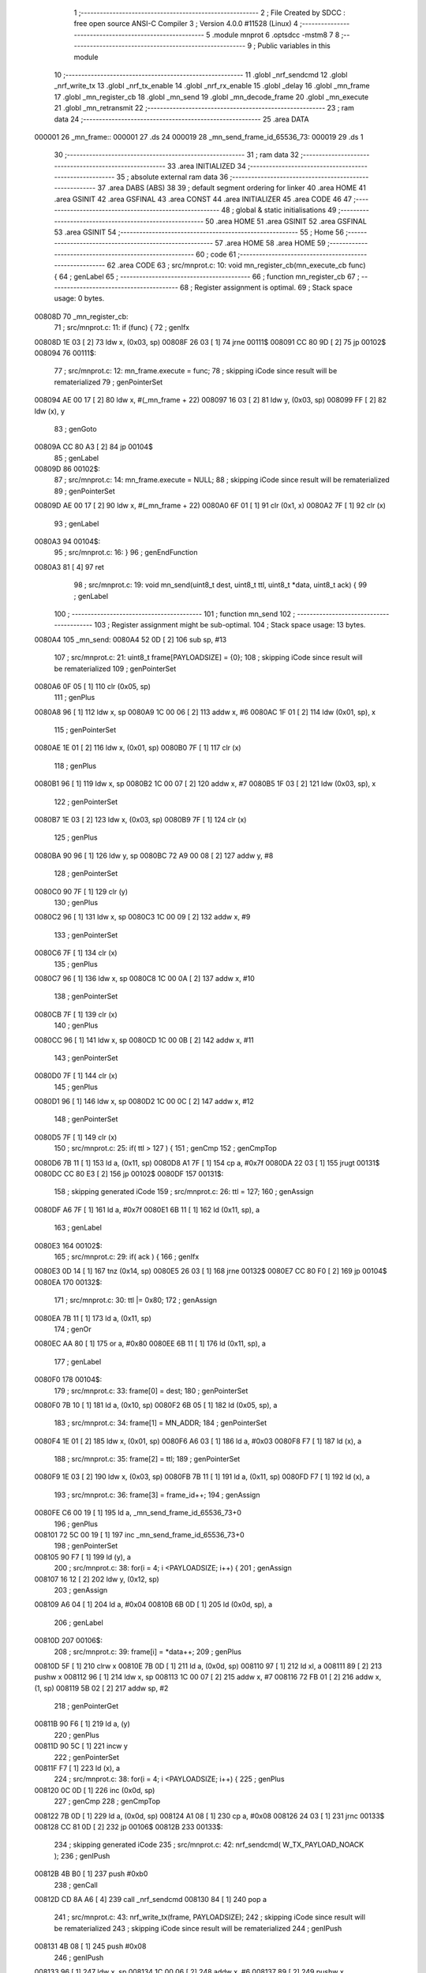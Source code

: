                                       1 ;--------------------------------------------------------
                                      2 ; File Created by SDCC : free open source ANSI-C Compiler
                                      3 ; Version 4.0.0 #11528 (Linux)
                                      4 ;--------------------------------------------------------
                                      5 	.module mnprot
                                      6 	.optsdcc -mstm8
                                      7 	
                                      8 ;--------------------------------------------------------
                                      9 ; Public variables in this module
                                     10 ;--------------------------------------------------------
                                     11 	.globl _nrf_sendcmd
                                     12 	.globl _nrf_write_tx
                                     13 	.globl _nrf_tx_enable
                                     14 	.globl _nrf_rx_enable
                                     15 	.globl _delay
                                     16 	.globl _mn_frame
                                     17 	.globl _mn_register_cb
                                     18 	.globl _mn_send
                                     19 	.globl _mn_decode_frame
                                     20 	.globl _mn_execute
                                     21 	.globl _mn_retransmit
                                     22 ;--------------------------------------------------------
                                     23 ; ram data
                                     24 ;--------------------------------------------------------
                                     25 	.area DATA
      000001                         26 _mn_frame::
      000001                         27 	.ds 24
      000019                         28 _mn_send_frame_id_65536_73:
      000019                         29 	.ds 1
                                     30 ;--------------------------------------------------------
                                     31 ; ram data
                                     32 ;--------------------------------------------------------
                                     33 	.area INITIALIZED
                                     34 ;--------------------------------------------------------
                                     35 ; absolute external ram data
                                     36 ;--------------------------------------------------------
                                     37 	.area DABS (ABS)
                                     38 
                                     39 ; default segment ordering for linker
                                     40 	.area HOME
                                     41 	.area GSINIT
                                     42 	.area GSFINAL
                                     43 	.area CONST
                                     44 	.area INITIALIZER
                                     45 	.area CODE
                                     46 
                                     47 ;--------------------------------------------------------
                                     48 ; global & static initialisations
                                     49 ;--------------------------------------------------------
                                     50 	.area HOME
                                     51 	.area GSINIT
                                     52 	.area GSFINAL
                                     53 	.area GSINIT
                                     54 ;--------------------------------------------------------
                                     55 ; Home
                                     56 ;--------------------------------------------------------
                                     57 	.area HOME
                                     58 	.area HOME
                                     59 ;--------------------------------------------------------
                                     60 ; code
                                     61 ;--------------------------------------------------------
                                     62 	.area CODE
                                     63 ;	src/mnprot.c: 10: void mn_register_cb(mn_execute_cb func) {
                                     64 ; genLabel
                                     65 ;	-----------------------------------------
                                     66 ;	 function mn_register_cb
                                     67 ;	-----------------------------------------
                                     68 ;	Register assignment is optimal.
                                     69 ;	Stack space usage: 0 bytes.
      00808D                         70 _mn_register_cb:
                                     71 ;	src/mnprot.c: 11: if (func) {
                                     72 ; genIfx
      00808D 1E 03            [ 2]   73 	ldw	x, (0x03, sp)
      00808F 26 03            [ 1]   74 	jrne	00111$
      008091 CC 80 9D         [ 2]   75 	jp	00102$
      008094                         76 00111$:
                                     77 ;	src/mnprot.c: 12: mn_frame.execute = func;
                                     78 ; skipping iCode since result will be rematerialized
                                     79 ; genPointerSet
      008094 AE 00 17         [ 2]   80 	ldw	x, #(_mn_frame + 22)
      008097 16 03            [ 2]   81 	ldw	y, (0x03, sp)
      008099 FF               [ 2]   82 	ldw	(x), y
                                     83 ; genGoto
      00809A CC 80 A3         [ 2]   84 	jp	00104$
                                     85 ; genLabel
      00809D                         86 00102$:
                                     87 ;	src/mnprot.c: 14: mn_frame.execute = NULL;
                                     88 ; skipping iCode since result will be rematerialized
                                     89 ; genPointerSet
      00809D AE 00 17         [ 2]   90 	ldw	x, #(_mn_frame + 22)
      0080A0 6F 01            [ 1]   91 	clr	(0x1, x)
      0080A2 7F               [ 1]   92 	clr	(x)
                                     93 ; genLabel
      0080A3                         94 00104$:
                                     95 ;	src/mnprot.c: 16: }
                                     96 ; genEndFunction
      0080A3 81               [ 4]   97 	ret
                                     98 ;	src/mnprot.c: 19: void mn_send(uint8_t dest, uint8_t ttl, uint8_t *data, uint8_t ack) {
                                     99 ; genLabel
                                    100 ;	-----------------------------------------
                                    101 ;	 function mn_send
                                    102 ;	-----------------------------------------
                                    103 ;	Register assignment might be sub-optimal.
                                    104 ;	Stack space usage: 13 bytes.
      0080A4                        105 _mn_send:
      0080A4 52 0D            [ 2]  106 	sub	sp, #13
                                    107 ;	src/mnprot.c: 21: uint8_t frame[PAYLOADSIZE] = {0};
                                    108 ; skipping iCode since result will be rematerialized
                                    109 ; genPointerSet
      0080A6 0F 05            [ 1]  110 	clr	(0x05, sp)
                                    111 ; genPlus
      0080A8 96               [ 1]  112 	ldw	x, sp
      0080A9 1C 00 06         [ 2]  113 	addw	x, #6
      0080AC 1F 01            [ 2]  114 	ldw	(0x01, sp), x
                                    115 ; genPointerSet
      0080AE 1E 01            [ 2]  116 	ldw	x, (0x01, sp)
      0080B0 7F               [ 1]  117 	clr	(x)
                                    118 ; genPlus
      0080B1 96               [ 1]  119 	ldw	x, sp
      0080B2 1C 00 07         [ 2]  120 	addw	x, #7
      0080B5 1F 03            [ 2]  121 	ldw	(0x03, sp), x
                                    122 ; genPointerSet
      0080B7 1E 03            [ 2]  123 	ldw	x, (0x03, sp)
      0080B9 7F               [ 1]  124 	clr	(x)
                                    125 ; genPlus
      0080BA 90 96            [ 1]  126 	ldw	y, sp
      0080BC 72 A9 00 08      [ 2]  127 	addw	y, #8
                                    128 ; genPointerSet
      0080C0 90 7F            [ 1]  129 	clr	(y)
                                    130 ; genPlus
      0080C2 96               [ 1]  131 	ldw	x, sp
      0080C3 1C 00 09         [ 2]  132 	addw	x, #9
                                    133 ; genPointerSet
      0080C6 7F               [ 1]  134 	clr	(x)
                                    135 ; genPlus
      0080C7 96               [ 1]  136 	ldw	x, sp
      0080C8 1C 00 0A         [ 2]  137 	addw	x, #10
                                    138 ; genPointerSet
      0080CB 7F               [ 1]  139 	clr	(x)
                                    140 ; genPlus
      0080CC 96               [ 1]  141 	ldw	x, sp
      0080CD 1C 00 0B         [ 2]  142 	addw	x, #11
                                    143 ; genPointerSet
      0080D0 7F               [ 1]  144 	clr	(x)
                                    145 ; genPlus
      0080D1 96               [ 1]  146 	ldw	x, sp
      0080D2 1C 00 0C         [ 2]  147 	addw	x, #12
                                    148 ; genPointerSet
      0080D5 7F               [ 1]  149 	clr	(x)
                                    150 ;	src/mnprot.c: 25: if( ttl > 127 ) {
                                    151 ; genCmp
                                    152 ; genCmpTop
      0080D6 7B 11            [ 1]  153 	ld	a, (0x11, sp)
      0080D8 A1 7F            [ 1]  154 	cp	a, #0x7f
      0080DA 22 03            [ 1]  155 	jrugt	00131$
      0080DC CC 80 E3         [ 2]  156 	jp	00102$
      0080DF                        157 00131$:
                                    158 ; skipping generated iCode
                                    159 ;	src/mnprot.c: 26: ttl = 127;
                                    160 ; genAssign
      0080DF A6 7F            [ 1]  161 	ld	a, #0x7f
      0080E1 6B 11            [ 1]  162 	ld	(0x11, sp), a
                                    163 ; genLabel
      0080E3                        164 00102$:
                                    165 ;	src/mnprot.c: 29: if( ack ) {
                                    166 ; genIfx
      0080E3 0D 14            [ 1]  167 	tnz	(0x14, sp)
      0080E5 26 03            [ 1]  168 	jrne	00132$
      0080E7 CC 80 F0         [ 2]  169 	jp	00104$
      0080EA                        170 00132$:
                                    171 ;	src/mnprot.c: 30: ttl |= 0x80;
                                    172 ; genAssign
      0080EA 7B 11            [ 1]  173 	ld	a, (0x11, sp)
                                    174 ; genOr
      0080EC AA 80            [ 1]  175 	or	a, #0x80
      0080EE 6B 11            [ 1]  176 	ld	(0x11, sp), a
                                    177 ; genLabel
      0080F0                        178 00104$:
                                    179 ;	src/mnprot.c: 33: frame[0] = dest;
                                    180 ; genPointerSet
      0080F0 7B 10            [ 1]  181 	ld	a, (0x10, sp)
      0080F2 6B 05            [ 1]  182 	ld	(0x05, sp), a
                                    183 ;	src/mnprot.c: 34: frame[1] = MN_ADDR;
                                    184 ; genPointerSet
      0080F4 1E 01            [ 2]  185 	ldw	x, (0x01, sp)
      0080F6 A6 03            [ 1]  186 	ld	a, #0x03
      0080F8 F7               [ 1]  187 	ld	(x), a
                                    188 ;	src/mnprot.c: 35: frame[2] = ttl;
                                    189 ; genPointerSet
      0080F9 1E 03            [ 2]  190 	ldw	x, (0x03, sp)
      0080FB 7B 11            [ 1]  191 	ld	a, (0x11, sp)
      0080FD F7               [ 1]  192 	ld	(x), a
                                    193 ;	src/mnprot.c: 36: frame[3] = frame_id++;
                                    194 ; genAssign
      0080FE C6 00 19         [ 1]  195 	ld	a, _mn_send_frame_id_65536_73+0
                                    196 ; genPlus
      008101 72 5C 00 19      [ 1]  197 	inc	_mn_send_frame_id_65536_73+0
                                    198 ; genPointerSet
      008105 90 F7            [ 1]  199 	ld	(y), a
                                    200 ;	src/mnprot.c: 38: for(i = 4; i <PAYLOADSIZE; i++) {
                                    201 ; genAssign
      008107 16 12            [ 2]  202 	ldw	y, (0x12, sp)
                                    203 ; genAssign
      008109 A6 04            [ 1]  204 	ld	a, #0x04
      00810B 6B 0D            [ 1]  205 	ld	(0x0d, sp), a
                                    206 ; genLabel
      00810D                        207 00106$:
                                    208 ;	src/mnprot.c: 39: frame[i] = *data++;
                                    209 ; genPlus
      00810D 5F               [ 1]  210 	clrw	x
      00810E 7B 0D            [ 1]  211 	ld	a, (0x0d, sp)
      008110 97               [ 1]  212 	ld	xl, a
      008111 89               [ 2]  213 	pushw	x
      008112 96               [ 1]  214 	ldw	x, sp
      008113 1C 00 07         [ 2]  215 	addw	x, #7
      008116 72 FB 01         [ 2]  216 	addw	x, (1, sp)
      008119 5B 02            [ 2]  217 	addw	sp, #2
                                    218 ; genPointerGet
      00811B 90 F6            [ 1]  219 	ld	a, (y)
                                    220 ; genPlus
      00811D 90 5C            [ 1]  221 	incw	y
                                    222 ; genPointerSet
      00811F F7               [ 1]  223 	ld	(x), a
                                    224 ;	src/mnprot.c: 38: for(i = 4; i <PAYLOADSIZE; i++) {
                                    225 ; genPlus
      008120 0C 0D            [ 1]  226 	inc	(0x0d, sp)
                                    227 ; genCmp
                                    228 ; genCmpTop
      008122 7B 0D            [ 1]  229 	ld	a, (0x0d, sp)
      008124 A1 08            [ 1]  230 	cp	a, #0x08
      008126 24 03            [ 1]  231 	jrnc	00133$
      008128 CC 81 0D         [ 2]  232 	jp	00106$
      00812B                        233 00133$:
                                    234 ; skipping generated iCode
                                    235 ;	src/mnprot.c: 42: nrf_sendcmd( W_TX_PAYLOAD_NOACK );
                                    236 ; genIPush
      00812B 4B B0            [ 1]  237 	push	#0xb0
                                    238 ; genCall
      00812D CD 8A A6         [ 4]  239 	call	_nrf_sendcmd
      008130 84               [ 1]  240 	pop	a
                                    241 ;	src/mnprot.c: 43: nrf_write_tx(frame, PAYLOADSIZE);
                                    242 ; skipping iCode since result will be rematerialized
                                    243 ; skipping iCode since result will be rematerialized
                                    244 ; genIPush
      008131 4B 08            [ 1]  245 	push	#0x08
                                    246 ; genIPush
      008133 96               [ 1]  247 	ldw	x, sp
      008134 1C 00 06         [ 2]  248 	addw	x, #6
      008137 89               [ 2]  249 	pushw	x
                                    250 ; genCall
      008138 CD 89 C5         [ 4]  251 	call	_nrf_write_tx
      00813B 5B 03            [ 2]  252 	addw	sp, #3
                                    253 ; genLabel
      00813D                        254 00108$:
                                    255 ;	src/mnprot.c: 44: }
                                    256 ; genEndFunction
      00813D 5B 0D            [ 2]  257 	addw	sp, #13
      00813F 81               [ 4]  258 	ret
                                    259 ;	src/mnprot.c: 47: void mn_decode_frame(void) {
                                    260 ; genLabel
                                    261 ;	-----------------------------------------
                                    262 ;	 function mn_decode_frame
                                    263 ;	-----------------------------------------
                                    264 ;	Register assignment might be sub-optimal.
                                    265 ;	Stack space usage: 0 bytes.
      008140                        266 _mn_decode_frame:
                                    267 ;	src/mnprot.c: 48: if( (sys_nrf.status & RX_DR) ) {
                                    268 ; skipping iCode since result will be rematerialized
                                    269 ; genPointerGet
      008140 C6 00 23         [ 1]  270 	ld	a, _sys_nrf+0
                                    271 ; genAnd
      008143 A5 40            [ 1]  272 	bcp	a, #0x40
      008145 26 03            [ 1]  273 	jrne	00139$
      008147 CC 81 98         [ 2]  274 	jp	00112$
      00814A                        275 00139$:
                                    276 ; skipping generated iCode
                                    277 ;	src/mnprot.c: 49: if( sys_nrf.data_rx[0] == MN_ADDR ) {
                                    278 ; skipping iCode since result will be rematerialized
                                    279 ; skipping iCode since result will be rematerialized
                                    280 ; genPointerGet
      00814A C6 00 25         [ 1]  281 	ld	a, _sys_nrf+2
      00814D 97               [ 1]  282 	ld	xl, a
                                    283 ; genCmpEQorNE
      00814E 9F               [ 1]  284 	ld	a, xl
      00814F A1 03            [ 1]  285 	cp	a, #0x03
      008151 26 03            [ 1]  286 	jrne	00141$
      008153 CC 81 59         [ 2]  287 	jp	00142$
      008156                        288 00141$:
      008156 CC 81 5F         [ 2]  289 	jp	00108$
      008159                        290 00142$:
                                    291 ; skipping generated iCode
                                    292 ;	src/mnprot.c: 51: mn_execute();
                                    293 ; genCall
      008159 CD 81 99         [ 4]  294 	call	_mn_execute
                                    295 ; genGoto
      00815C CC 81 90         [ 2]  296 	jp	00109$
                                    297 ; genLabel
      00815F                        298 00108$:
                                    299 ;	src/mnprot.c: 52: } else 	if (sys_nrf.data_rx[0] == 255 && sys_nrf.data_rx[1] != MN_ADDR) {
                                    300 ; skipping iCode since result will be rematerialized
                                    301 ; genPointerGet
      00815F C6 00 26         [ 1]  302 	ld	a, _sys_nrf+3
                                    303 ; genCmpEQorNE
      008162 A1 03            [ 1]  304 	cp	a, #0x03
      008164 26 05            [ 1]  305 	jrne	00144$
      008166 A6 01            [ 1]  306 	ld	a, #0x01
      008168 CC 81 6C         [ 2]  307 	jp	00145$
      00816B                        308 00144$:
      00816B 4F               [ 1]  309 	clr	a
      00816C                        310 00145$:
                                    311 ; genCmpEQorNE
      00816C 88               [ 1]  312 	push	a
      00816D 9F               [ 1]  313 	ld	a, xl
      00816E 4C               [ 1]  314 	inc	a
      00816F 84               [ 1]  315 	pop	a
      008170 26 03            [ 1]  316 	jrne	00147$
      008172 CC 81 78         [ 2]  317 	jp	00148$
      008175                        318 00147$:
      008175 CC 81 87         [ 2]  319 	jp	00104$
      008178                        320 00148$:
                                    321 ; skipping generated iCode
                                    322 ; genIfx
      008178 4D               [ 1]  323 	tnz	a
      008179 27 03            [ 1]  324 	jreq	00149$
      00817B CC 81 87         [ 2]  325 	jp	00104$
      00817E                        326 00149$:
                                    327 ;	src/mnprot.c: 54: mn_retransmit();
                                    328 ; genCall
      00817E CD 82 2C         [ 4]  329 	call	_mn_retransmit
                                    330 ;	src/mnprot.c: 55: mn_execute();
                                    331 ; genCall
      008181 CD 81 99         [ 4]  332 	call	_mn_execute
                                    333 ; genGoto
      008184 CC 81 90         [ 2]  334 	jp	00109$
                                    335 ; genLabel
      008187                        336 00104$:
                                    337 ;	src/mnprot.c: 56: } else if ( sys_nrf.data_rx[1] != MN_ADDR ) {
                                    338 ; genIfx
      008187 4D               [ 1]  339 	tnz	a
      008188 27 03            [ 1]  340 	jreq	00150$
      00818A CC 81 90         [ 2]  341 	jp	00109$
      00818D                        342 00150$:
                                    343 ;	src/mnprot.c: 58: mn_retransmit();
                                    344 ; genCall
      00818D CD 82 2C         [ 4]  345 	call	_mn_retransmit
                                    346 ; genLabel
      008190                        347 00109$:
                                    348 ;	src/mnprot.c: 62: sys_nrf.status &= ~RX_DR;
                                    349 ; genPointerGet
      008190 C6 00 23         [ 1]  350 	ld	a, _sys_nrf+0
                                    351 ; genAnd
      008193 A4 BF            [ 1]  352 	and	a, #0xbf
                                    353 ; genPointerSet
      008195 C7 00 23         [ 1]  354 	ld	_sys_nrf+0, a
                                    355 ; genLabel
      008198                        356 00112$:
                                    357 ;	src/mnprot.c: 64: }
                                    358 ; genEndFunction
      008198 81               [ 4]  359 	ret
                                    360 ;	src/mnprot.c: 67: void mn_execute(void) {
                                    361 ; genLabel
                                    362 ;	-----------------------------------------
                                    363 ;	 function mn_execute
                                    364 ;	-----------------------------------------
                                    365 ;	Register assignment might be sub-optimal.
                                    366 ;	Stack space usage: 7 bytes.
      008199                        367 _mn_execute:
      008199 52 07            [ 2]  368 	sub	sp, #7
                                    369 ;	src/mnprot.c: 69: uint8_t e = 1;
                                    370 ; genAssign
      00819B A6 01            [ 1]  371 	ld	a, #0x01
      00819D 6B 01            [ 1]  372 	ld	(0x01, sp), a
                                    373 ;	src/mnprot.c: 72: for( x = 0; x < CMP_BUFF_SIZE; x++) {
                                    374 ; skipping iCode since result will be rematerialized
                                    375 ; skipping iCode since result will be rematerialized
                                    376 ; genPlus
      00819F AE 00 26         [ 2]  377 	ldw	x, #(_sys_nrf + 0)+3
      0081A2 1F 02            [ 2]  378 	ldw	(0x02, sp), x
                                    379 ; genAssign
      0081A4 0F 07            [ 1]  380 	clr	(0x07, sp)
                                    381 ; genLabel
      0081A6                        382 00109$:
                                    383 ;	src/mnprot.c: 73: if( (mn_frame.cmpframe[0][x] == sys_nrf.data_rx[SRC_ADDR]) && (mn_frame.cmpframe[1][x] == sys_nrf.data_rx[FRAME_ID]) ) {
                                    384 ; genPlus
      0081A6 5F               [ 1]  385 	clrw	x
      0081A7 7B 07            [ 1]  386 	ld	a, (0x07, sp)
      0081A9 97               [ 1]  387 	ld	xl, a
      0081AA 1C 00 01         [ 2]  388 	addw	x, #(_mn_frame + 0)
                                    389 ; genPointerGet
      0081AD F6               [ 1]  390 	ld	a, (x)
      0081AE 6B 06            [ 1]  391 	ld	(0x06, sp), a
                                    392 ; genPointerGet
      0081B0 1E 02            [ 2]  393 	ldw	x, (0x02, sp)
      0081B2 F6               [ 1]  394 	ld	a, (x)
                                    395 ; genPlus
      0081B3 AE 00 28         [ 2]  396 	ldw	x, #(_sys_nrf + 0)+5
      0081B6 1F 04            [ 2]  397 	ldw	(0x04, sp), x
                                    398 ; genCmpEQorNE
      0081B8 11 06            [ 1]  399 	cp	a, (0x06, sp)
      0081BA 26 03            [ 1]  400 	jrne	00139$
      0081BC CC 81 C2         [ 2]  401 	jp	00140$
      0081BF                        402 00139$:
      0081BF CC 81 E2         [ 2]  403 	jp	00110$
      0081C2                        404 00140$:
                                    405 ; skipping generated iCode
                                    406 ; genPlus
      0081C2 AE 00 05         [ 2]  407 	ldw	x, #(_mn_frame + 0)+4
                                    408 ; genPlus
      0081C5 9F               [ 1]  409 	ld	a, xl
      0081C6 1B 07            [ 1]  410 	add	a, (0x07, sp)
      0081C8 97               [ 1]  411 	ld	xl, a
      0081C9 9E               [ 1]  412 	ld	a, xh
      0081CA A9 00            [ 1]  413 	adc	a, #0x00
                                    414 ; genPointerGet
      0081CC 95               [ 1]  415 	ld	xh, a
      0081CD F6               [ 1]  416 	ld	a, (x)
      0081CE 6B 06            [ 1]  417 	ld	(0x06, sp), a
                                    418 ; genPointerGet
      0081D0 1E 04            [ 2]  419 	ldw	x, (0x04, sp)
      0081D2 F6               [ 1]  420 	ld	a, (x)
                                    421 ; genCmpEQorNE
      0081D3 11 06            [ 1]  422 	cp	a, (0x06, sp)
      0081D5 26 03            [ 1]  423 	jrne	00142$
      0081D7 CC 81 DD         [ 2]  424 	jp	00143$
      0081DA                        425 00142$:
      0081DA CC 81 E2         [ 2]  426 	jp	00110$
      0081DD                        427 00143$:
                                    428 ; skipping generated iCode
                                    429 ;	src/mnprot.c: 74: e = 0;
                                    430 ; genAssign
      0081DD 0F 01            [ 1]  431 	clr	(0x01, sp)
                                    432 ;	src/mnprot.c: 75: break;
                                    433 ; genGoto
      0081DF CC 81 ED         [ 2]  434 	jp	00104$
                                    435 ; genLabel
      0081E2                        436 00110$:
                                    437 ;	src/mnprot.c: 72: for( x = 0; x < CMP_BUFF_SIZE; x++) {
                                    438 ; genPlus
      0081E2 0C 07            [ 1]  439 	inc	(0x07, sp)
                                    440 ; genCmp
                                    441 ; genCmpTop
      0081E4 7B 07            [ 1]  442 	ld	a, (0x07, sp)
      0081E6 A1 04            [ 1]  443 	cp	a, #0x04
      0081E8 24 03            [ 1]  444 	jrnc	00144$
      0081EA CC 81 A6         [ 2]  445 	jp	00109$
      0081ED                        446 00144$:
                                    447 ; skipping generated iCode
                                    448 ; genLabel
      0081ED                        449 00104$:
                                    450 ;	src/mnprot.c: 79: if( e ) {
                                    451 ; genIfx
      0081ED 0D 01            [ 1]  452 	tnz	(0x01, sp)
      0081EF 26 03            [ 1]  453 	jrne	00145$
      0081F1 CC 82 29         [ 2]  454 	jp	00111$
      0081F4                        455 00145$:
                                    456 ;	src/mnprot.c: 81: mn_frame.cframe_idx = (++mn_frame.cframe_idx & (CMP_BUFF_SIZE-1) );
                                    457 ; skipping iCode since result will be rematerialized
                                    458 ; genPlus
      0081F4 AE 00 09         [ 2]  459 	ldw	x, #(_mn_frame + 0)+8
                                    460 ; genPointerGet
      0081F7 F6               [ 1]  461 	ld	a, (x)
                                    462 ; genPlus
      0081F8 4C               [ 1]  463 	inc	a
                                    464 ; genPointerSet
      0081F9 F7               [ 1]  465 	ld	(x), a
                                    466 ; genAnd
      0081FA A4 03            [ 1]  467 	and	a, #0x03
      0081FC 6B 07            [ 1]  468 	ld	(0x07, sp), a
                                    469 ; genPointerSet
      0081FE 7B 07            [ 1]  470 	ld	a, (0x07, sp)
      008200 F7               [ 1]  471 	ld	(x), a
                                    472 ;	src/mnprot.c: 82: mn_frame.cmpframe[0][mn_frame.cframe_idx] = sys_nrf.data_rx[SRC_ADDR]; // source addr.
                                    473 ; genPlus
      008201 5F               [ 1]  474 	clrw	x
      008202 7B 07            [ 1]  475 	ld	a, (0x07, sp)
      008204 97               [ 1]  476 	ld	xl, a
      008205 1C 00 01         [ 2]  477 	addw	x, #(_mn_frame + 0)
                                    478 ; genPointerGet
      008208 16 02            [ 2]  479 	ldw	y, (0x02, sp)
      00820A 90 F6            [ 1]  480 	ld	a, (y)
                                    481 ; genPointerSet
      00820C F7               [ 1]  482 	ld	(x), a
                                    483 ;	src/mnprot.c: 83: mn_frame.cmpframe[1][mn_frame.cframe_idx] = sys_nrf.data_rx[FRAME_ID]; // frame ID
                                    484 ; genPlus
      00820D AE 00 05         [ 2]  485 	ldw	x, #(_mn_frame + 0)+4
                                    486 ; genPlus
      008210 9F               [ 1]  487 	ld	a, xl
      008211 1B 07            [ 1]  488 	add	a, (0x07, sp)
      008213 97               [ 1]  489 	ld	xl, a
      008214 9E               [ 1]  490 	ld	a, xh
      008215 A9 00            [ 1]  491 	adc	a, #0x00
      008217 95               [ 1]  492 	ld	xh, a
                                    493 ; genPointerGet
      008218 16 04            [ 2]  494 	ldw	y, (0x04, sp)
      00821A 90 F6            [ 1]  495 	ld	a, (y)
                                    496 ; genPointerSet
      00821C F7               [ 1]  497 	ld	(x), a
                                    498 ;	src/mnprot.c: 86: if ( mn_frame.execute ) {
                                    499 ; skipping iCode since result will be rematerialized
                                    500 ; genPointerGet
      00821D CE 00 17         [ 2]  501 	ldw	x, _mn_frame+22
                                    502 ; genIfx
      008220 5D               [ 2]  503 	tnzw	x
      008221 26 03            [ 1]  504 	jrne	00146$
      008223 CC 82 29         [ 2]  505 	jp	00111$
      008226                        506 00146$:
                                    507 ;	src/mnprot.c: 87: mn_frame.execute();
                                    508 ; genCall
      008226 5B 07            [ 2]  509 	addw	sp, #7
      008228 FC               [ 2]  510 	jp	(x)
                                    511 ; genLabel
      008229                        512 00111$:
                                    513 ;	src/mnprot.c: 99: }
                                    514 ; genEndFunction
      008229 5B 07            [ 2]  515 	addw	sp, #7
      00822B 81               [ 4]  516 	ret
                                    517 ;	src/mnprot.c: 102: void mn_retransmit(void) {
                                    518 ; genLabel
                                    519 ;	-----------------------------------------
                                    520 ;	 function mn_retransmit
                                    521 ;	-----------------------------------------
                                    522 ;	Register assignment might be sub-optimal.
                                    523 ;	Stack space usage: 17 bytes.
      00822C                        524 _mn_retransmit:
      00822C 52 11            [ 2]  525 	sub	sp, #17
                                    526 ;	src/mnprot.c: 103: uint8_t ack = (sys_nrf.data_rx[ACK_TTL] & 0x80); // get ACK
                                    527 ; skipping iCode since result will be rematerialized
                                    528 ; genPlus
      00822E AE 00 25         [ 2]  529 	ldw	x, #(_sys_nrf + 0)+2
      008231 1F 01            [ 2]  530 	ldw	(0x01, sp), x
                                    531 ; genAssign
      008233 16 01            [ 2]  532 	ldw	y, (0x01, sp)
      008235 17 03            [ 2]  533 	ldw	(0x03, sp), y
                                    534 ; genPlus
      008237 AE 00 27         [ 2]  535 	ldw	x, #(_sys_nrf + 0)+4
      00823A 1F 0D            [ 2]  536 	ldw	(0x0d, sp), x
                                    537 ; genPointerGet
      00823C 1E 0D            [ 2]  538 	ldw	x, (0x0d, sp)
      00823E F6               [ 1]  539 	ld	a, (x)
      00823F 95               [ 1]  540 	ld	xh, a
                                    541 ; genAnd
      008240 9E               [ 1]  542 	ld	a, xh
      008241 A4 80            [ 1]  543 	and	a, #0x80
      008243 6B 0F            [ 1]  544 	ld	(0x0f, sp), a
                                    545 ;	src/mnprot.c: 104: uint8_t x = (sys_nrf.data_rx[ACK_TTL] & 0x7F);	 // x = TTL
                                    546 ; genAnd
      008245 58               [ 2]  547 	sllw	x
      008246 54               [ 2]  548 	srlw	x
                                    549 ;	src/mnprot.c: 105: uint8_t send = 1;
                                    550 ; genAssign
      008247 A6 01            [ 1]  551 	ld	a, #0x01
      008249 6B 05            [ 1]  552 	ld	(0x05, sp), a
                                    553 ;	src/mnprot.c: 108: if( --x ) {
                                    554 ; genMinus
      00824B 9E               [ 1]  555 	ld	a, xh
      00824C 4A               [ 1]  556 	dec	a
      00824D 6B 11            [ 1]  557 	ld	(0x11, sp), a
                                    558 ; genIfx
      00824F 0D 11            [ 1]  559 	tnz	(0x11, sp)
      008251 26 03            [ 1]  560 	jrne	00144$
      008253 CC 83 2A         [ 2]  561 	jp	00112$
      008256                        562 00144$:
                                    563 ;	src/mnprot.c: 109: sys_nrf.data_rx[2] = x | ack;
                                    564 ; genOr
      008256 7B 11            [ 1]  565 	ld	a, (0x11, sp)
      008258 1A 0F            [ 1]  566 	or	a, (0x0f, sp)
      00825A 6B 11            [ 1]  567 	ld	(0x11, sp), a
                                    568 ; genPointerSet
      00825C 1E 0D            [ 2]  569 	ldw	x, (0x0d, sp)
      00825E 7B 11            [ 1]  570 	ld	a, (0x11, sp)
      008260 F7               [ 1]  571 	ld	(x), a
                                    572 ;	src/mnprot.c: 112: for(x=0; x<RET_BUFF_SIZE; x++) {
                                    573 ; genPlus
      008261 AE 00 28         [ 2]  574 	ldw	x, #(_sys_nrf + 0)+5
      008264 1F 06            [ 2]  575 	ldw	(0x06, sp), x
                                    576 ; genPlus
      008266 AE 00 26         [ 2]  577 	ldw	x, #(_sys_nrf + 0)+3
      008269 1F 08            [ 2]  578 	ldw	(0x08, sp), x
                                    579 ; skipping iCode since result will be rematerialized
                                    580 ; genPlus
      00826B AE 00 0A         [ 2]  581 	ldw	x, #(_mn_frame + 0)+9
      00826E 1F 0A            [ 2]  582 	ldw	(0x0a, sp), x
                                    583 ; genAssign
      008270 0F 11            [ 1]  584 	clr	(0x11, sp)
                                    585 ; genLabel
      008272                        586 00110$:
                                    587 ;	src/mnprot.c: 113: if( (mn_frame.retframe[0][x] == sys_nrf.data_rx[DST_ADDR]) && (mn_frame.retframe[1][x] == sys_nrf.data_rx[SRC_ADDR]) && (mn_frame.retframe[2][x] == sys_nrf.data_rx[FRAME_ID]) ) {
                                    588 ; genPlus
      008272 5F               [ 1]  589 	clrw	x
      008273 7B 11            [ 1]  590 	ld	a, (0x11, sp)
      008275 97               [ 1]  591 	ld	xl, a
      008276 72 FB 0A         [ 2]  592 	addw	x, (0x0a, sp)
                                    593 ; genPointerGet
      008279 F6               [ 1]  594 	ld	a, (x)
      00827A 6B 10            [ 1]  595 	ld	(0x10, sp), a
                                    596 ; genPointerGet
      00827C 1E 03            [ 2]  597 	ldw	x, (0x03, sp)
      00827E F6               [ 1]  598 	ld	a, (x)
                                    599 ; genPlus
      00827F AE 00 0E         [ 2]  600 	ldw	x, #(_mn_frame + 0)+13
      008282 1F 0C            [ 2]  601 	ldw	(0x0c, sp), x
                                    602 ; genPlus
      008284 AE 00 12         [ 2]  603 	ldw	x, #(_mn_frame + 0)+17
      008287 1F 0E            [ 2]  604 	ldw	(0x0e, sp), x
                                    605 ; genCmpEQorNE
      008289 11 10            [ 1]  606 	cp	a, (0x10, sp)
      00828B 26 03            [ 1]  607 	jrne	00146$
      00828D CC 82 93         [ 2]  608 	jp	00147$
      008290                        609 00146$:
      008290 CC 82 C6         [ 2]  610 	jp	00111$
      008293                        611 00147$:
                                    612 ; skipping generated iCode
                                    613 ; genPlus
      008293 5F               [ 1]  614 	clrw	x
      008294 7B 11            [ 1]  615 	ld	a, (0x11, sp)
      008296 97               [ 1]  616 	ld	xl, a
      008297 72 FB 0C         [ 2]  617 	addw	x, (0x0c, sp)
                                    618 ; genPointerGet
      00829A F6               [ 1]  619 	ld	a, (x)
      00829B 6B 10            [ 1]  620 	ld	(0x10, sp), a
                                    621 ; genPointerGet
      00829D 1E 08            [ 2]  622 	ldw	x, (0x08, sp)
      00829F F6               [ 1]  623 	ld	a, (x)
                                    624 ; genCmpEQorNE
      0082A0 11 10            [ 1]  625 	cp	a, (0x10, sp)
      0082A2 26 03            [ 1]  626 	jrne	00149$
      0082A4 CC 82 AA         [ 2]  627 	jp	00150$
      0082A7                        628 00149$:
      0082A7 CC 82 C6         [ 2]  629 	jp	00111$
      0082AA                        630 00150$:
                                    631 ; skipping generated iCode
                                    632 ; genPlus
      0082AA 5F               [ 1]  633 	clrw	x
      0082AB 7B 11            [ 1]  634 	ld	a, (0x11, sp)
      0082AD 97               [ 1]  635 	ld	xl, a
      0082AE 72 FB 0E         [ 2]  636 	addw	x, (0x0e, sp)
                                    637 ; genPointerGet
      0082B1 F6               [ 1]  638 	ld	a, (x)
      0082B2 6B 10            [ 1]  639 	ld	(0x10, sp), a
                                    640 ; genPointerGet
      0082B4 1E 06            [ 2]  641 	ldw	x, (0x06, sp)
      0082B6 F6               [ 1]  642 	ld	a, (x)
                                    643 ; genCmpEQorNE
      0082B7 11 10            [ 1]  644 	cp	a, (0x10, sp)
      0082B9 26 03            [ 1]  645 	jrne	00152$
      0082BB CC 82 C1         [ 2]  646 	jp	00153$
      0082BE                        647 00152$:
      0082BE CC 82 C6         [ 2]  648 	jp	00111$
      0082C1                        649 00153$:
                                    650 ; skipping generated iCode
                                    651 ;	src/mnprot.c: 114: send = 0;
                                    652 ; genAssign
      0082C1 0F 05            [ 1]  653 	clr	(0x05, sp)
                                    654 ;	src/mnprot.c: 115: break;
                                    655 ; genGoto
      0082C3 CC 82 D1         [ 2]  656 	jp	00105$
                                    657 ; genLabel
      0082C6                        658 00111$:
                                    659 ;	src/mnprot.c: 112: for(x=0; x<RET_BUFF_SIZE; x++) {
                                    660 ; genPlus
      0082C6 0C 11            [ 1]  661 	inc	(0x11, sp)
                                    662 ; genCmp
                                    663 ; genCmpTop
      0082C8 7B 11            [ 1]  664 	ld	a, (0x11, sp)
      0082CA A1 04            [ 1]  665 	cp	a, #0x04
      0082CC 24 03            [ 1]  666 	jrnc	00154$
      0082CE CC 82 72         [ 2]  667 	jp	00110$
      0082D1                        668 00154$:
                                    669 ; skipping generated iCode
                                    670 ; genLabel
      0082D1                        671 00105$:
                                    672 ;	src/mnprot.c: 119: if( send ) {
                                    673 ; genIfx
      0082D1 0D 05            [ 1]  674 	tnz	(0x05, sp)
      0082D3 26 03            [ 1]  675 	jrne	00155$
      0082D5 CC 83 2A         [ 2]  676 	jp	00112$
      0082D8                        677 00155$:
                                    678 ;	src/mnprot.c: 120: nrf_tx_enable();
                                    679 ; genCall
      0082D8 CD 89 62         [ 4]  680 	call	_nrf_tx_enable
                                    681 ;	src/mnprot.c: 121: mn_frame.rframe_idx = (++mn_frame.rframe_idx & (RET_BUFF_SIZE-1) );
                                    682 ; genPlus
      0082DB AE 00 16         [ 2]  683 	ldw	x, #(_mn_frame + 0)+21
                                    684 ; genPointerGet
      0082DE F6               [ 1]  685 	ld	a, (x)
                                    686 ; genPlus
      0082DF 4C               [ 1]  687 	inc	a
                                    688 ; genPointerSet
      0082E0 F7               [ 1]  689 	ld	(x), a
                                    690 ; genAnd
      0082E1 A4 03            [ 1]  691 	and	a, #0x03
      0082E3 6B 11            [ 1]  692 	ld	(0x11, sp), a
                                    693 ; genPointerSet
      0082E5 7B 11            [ 1]  694 	ld	a, (0x11, sp)
      0082E7 F7               [ 1]  695 	ld	(x), a
                                    696 ;	src/mnprot.c: 122: mn_frame.retframe[0][mn_frame.rframe_idx] = sys_nrf.data_rx[DST_ADDR];
                                    697 ; genPlus
      0082E8 5F               [ 1]  698 	clrw	x
      0082E9 7B 11            [ 1]  699 	ld	a, (0x11, sp)
      0082EB 97               [ 1]  700 	ld	xl, a
      0082EC 72 FB 0A         [ 2]  701 	addw	x, (0x0a, sp)
                                    702 ; genPointerGet
      0082EF 16 03            [ 2]  703 	ldw	y, (0x03, sp)
      0082F1 90 F6            [ 1]  704 	ld	a, (y)
                                    705 ; genPointerSet
      0082F3 F7               [ 1]  706 	ld	(x), a
                                    707 ;	src/mnprot.c: 123: mn_frame.retframe[1][mn_frame.rframe_idx] = sys_nrf.data_rx[SRC_ADDR];
                                    708 ; genPlus
      0082F4 5F               [ 1]  709 	clrw	x
      0082F5 7B 11            [ 1]  710 	ld	a, (0x11, sp)
      0082F7 97               [ 1]  711 	ld	xl, a
      0082F8 72 FB 0C         [ 2]  712 	addw	x, (0x0c, sp)
                                    713 ; genPointerGet
      0082FB 16 08            [ 2]  714 	ldw	y, (0x08, sp)
      0082FD 90 F6            [ 1]  715 	ld	a, (y)
                                    716 ; genPointerSet
      0082FF F7               [ 1]  717 	ld	(x), a
                                    718 ;	src/mnprot.c: 124: mn_frame.retframe[2][mn_frame.rframe_idx] = sys_nrf.data_rx[FRAME_ID];
                                    719 ; genPlus
      008300 5F               [ 1]  720 	clrw	x
      008301 7B 11            [ 1]  721 	ld	a, (0x11, sp)
      008303 97               [ 1]  722 	ld	xl, a
      008304 72 FB 0E         [ 2]  723 	addw	x, (0x0e, sp)
                                    724 ; genPointerGet
      008307 16 06            [ 2]  725 	ldw	y, (0x06, sp)
      008309 90 F6            [ 1]  726 	ld	a, (y)
                                    727 ; genPointerSet
      00830B F7               [ 1]  728 	ld	(x), a
                                    729 ;	src/mnprot.c: 125: nrf_sendcmd( W_TX_PAYLOAD_NOACK );
                                    730 ; genIPush
      00830C 4B B0            [ 1]  731 	push	#0xb0
                                    732 ; genCall
      00830E CD 8A A6         [ 4]  733 	call	_nrf_sendcmd
      008311 84               [ 1]  734 	pop	a
                                    735 ;	src/mnprot.c: 126: delay(55*MN_ADDR);
                                    736 ; genIPush
      008312 4B A5            [ 1]  737 	push	#0xa5
      008314 4B 00            [ 1]  738 	push	#0x00
                                    739 ; genCall
      008316 CD 83 9A         [ 4]  740 	call	_delay
      008319 5B 02            [ 2]  741 	addw	sp, #2
                                    742 ;	src/mnprot.c: 127: nrf_write_tx(sys_nrf.data_rx, PAYLOADSIZE);
                                    743 ; genCast
                                    744 ; genAssign
      00831B 1E 01            [ 2]  745 	ldw	x, (0x01, sp)
                                    746 ; genIPush
      00831D 4B 08            [ 1]  747 	push	#0x08
                                    748 ; genIPush
      00831F 89               [ 2]  749 	pushw	x
                                    750 ; genCall
      008320 CD 89 C5         [ 4]  751 	call	_nrf_write_tx
      008323 5B 03            [ 2]  752 	addw	sp, #3
                                    753 ;	src/mnprot.c: 128: nrf_rx_enable();
                                    754 ; genCall
      008325 5B 11            [ 2]  755 	addw	sp, #17
      008327 CC 89 2C         [ 2]  756 	jp	_nrf_rx_enable
                                    757 ; genLabel
      00832A                        758 00112$:
                                    759 ;	src/mnprot.c: 131: }
                                    760 ; genEndFunction
      00832A 5B 11            [ 2]  761 	addw	sp, #17
      00832C 81               [ 4]  762 	ret
                                    763 	.area CODE
                                    764 	.area CONST
                                    765 	.area INITIALIZER
                                    766 	.area CABS (ABS)
